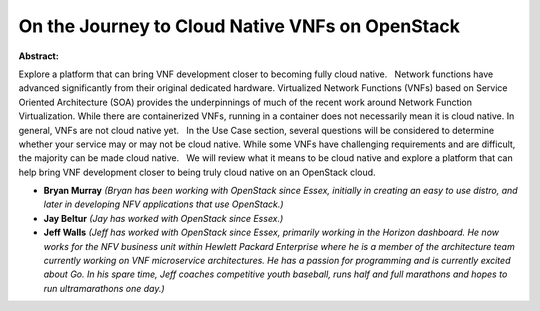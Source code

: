 On the Journey to Cloud Native VNFs on OpenStack
~~~~~~~~~~~~~~~~~~~~~~~~~~~~~~~~~~~~~~~~~~~~~~~~

**Abstract:**

Explore a platform that can bring VNF development closer to becoming fully cloud native.   Network functions have advanced significantly from their original dedicated hardware. Virtualized Network Functions (VNFs) based on Service Oriented Architecture (SOA) provides the underpinnings of much of the recent work around Network Function Virtualization. While there are containerized VNFs, running in a container does not necessarily mean it is cloud native. In general, VNFs are not cloud native yet.   In the Use Case section, several questions will be considered to determine whether your service may or may not be cloud native. While some VNFs have challenging requirements and are difficult, the majority can be made cloud native.   We will review what it means to be cloud native and explore a platform that can help bring VNF development closer to being truly cloud native on an OpenStack cloud.


* **Bryan Murray** *(Bryan has been working with OpenStack since Essex, initially in creating an easy to use distro, and later in developing NFV applications that use OpenStack.)*

* **Jay Beltur** *(Jay has worked with OpenStack since Essex.)*

* **Jeff Walls** *(Jeff has worked with OpenStack since Essex, primarily working in the Horizon dashboard. He now works for the NFV business unit within Hewlett Packard Enterprise where he is a member of the architecture team currently working on VNF microservice architectures. He has a passion for programming and is currently excited about Go. In his spare time, Jeff coaches competitive youth baseball, runs half and full marathons and hopes to run ultramarathons one day.)*
